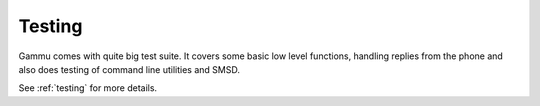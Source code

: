 Testing
=======

Gammu comes with quite big test suite. It covers some basic low level
functions, handling replies from the phone and also does testing of command
line utilities and SMSD.

See :ref:`testing` for more details.
